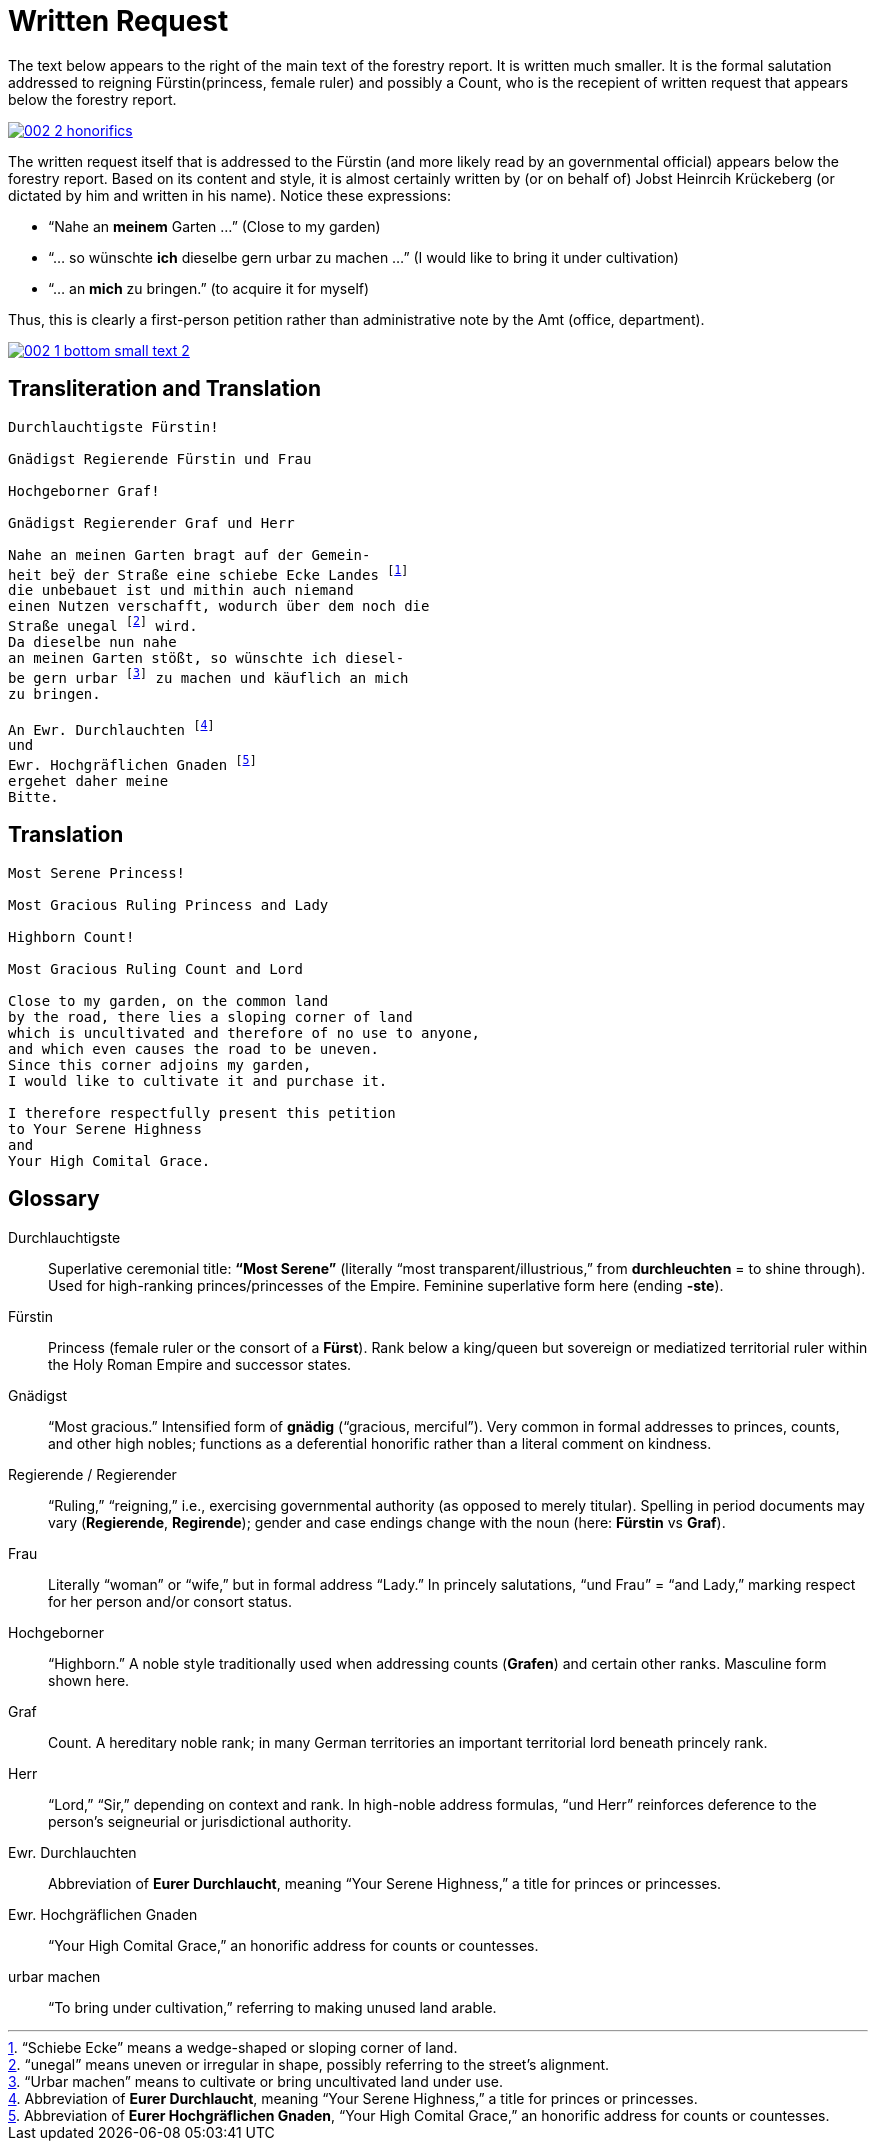 = Written Request
:page-role: wide

The text below appears to the right of the main text of the forestry report.
It is written much smaller. It is the formal salutation addressed to reigning
Fürstin(princess, female ruler) and possibly a Count, who is the recepient of
written request that appears below the forestry report. 

image::002-2-honorifics.png[link=self]

The written request itself that is addressed to the Fürstin (and more likely read
by an governmental official) appears below the forestry report. Based on its content
and style, it is almost certainly written by (or on behalf of) Jobst Heinrcih Krückeberg
(or dictated by him and written in his name). Notice these expressions:

* “Nahe an *meinem* Garten …” (Close to my garden)
* “… so wünschte *ich* dieselbe gern urbar zu machen …” (I would like to bring it under cultivation)
* “… an *mich* zu bringen.” (to acquire it for myself)

Thus, this is clearly a first-person petition rather than administrative note
by the Amt (office, department).

image::002-1-bottom-small-text-2.png[link=self]

== Transliteration and Translation
[verse]
____
Durchlauchtigste Fürstin!

Gnädigst Regierende Fürstin und Frau

Hochgeborner Graf!

Gnädigst Regierender Graf und Herr

Nahe an meinen Garten bragt auf der Gemein-
heit beÿ der Straße eine schiebe Ecke Landes footnote:[“Schiebe Ecke” means a wedge-shaped or sloping corner of land.]
die unbebauet ist und mithin auch niemand
einen Nutzen verschafft, wodurch über dem noch die
Straße unegal footnote:[“unegal” means uneven or irregular in shape, possibly referring to the street's alignment.] wird.
Da dieselbe nun nahe
an meinen Garten stößt, so wünschte ich diesel-
be gern urbar footnote:[“Urbar machen” means to cultivate or bring uncultivated land under use.] zu machen und käuflich an mich
zu bringen.

An Ewr. Durchlauchten footnote:[Abbreviation of *Eurer Durchlaucht*, meaning “Your Serene Highness,” a title for princes or princesses.]
und
Ewr. Hochgräflichen Gnaden footnote:[Abbreviation of *Eurer Hochgräflichen Gnaden*, “Your High Comital Grace,” an honorific address for counts or countesses.]
ergehet daher meine
Bitte.
____

== Translation

[verse]
____
Most Serene Princess!

Most Gracious Ruling Princess and Lady

Highborn Count!

Most Gracious Ruling Count and Lord

Close to my garden, on the common land
by the road, there lies a sloping corner of land
which is uncultivated and therefore of no use to anyone,
and which even causes the road to be uneven.
Since this corner adjoins my garden,
I would like to cultivate it and purchase it.

I therefore respectfully present this petition
to Your Serene Highness
and
Your High Comital Grace.
____

== Glossary

Durchlauchtigste:: Superlative ceremonial title: *“Most Serene”* (literally “most transparent/illustrious,” from *durchleuchten* = to shine through). Used for high-ranking princes/princesses of the Empire. Feminine superlative form here (ending *-ste*).

Fürstin:: Princess (female ruler or the consort of a *Fürst*). Rank below a king/queen but sovereign or mediatized territorial ruler within the Holy Roman Empire and successor states.

Gnädigst:: “Most gracious.” Intensified form of *gnädig* (“gracious, merciful”). Very common in formal addresses to princes, counts, and other high nobles; functions as a deferential honorific rather than a literal comment on kindness.

Regierende / Regierender:: “Ruling,” “reigning,” i.e., exercising governmental authority (as opposed to merely titular). Spelling in period documents may vary (*Regierende*, *Regirende*); gender and case endings change with the noun (here: *Fürstin* vs *Graf*).

Frau:: Literally “woman” or “wife,” but in formal address “Lady.” In princely salutations, “und Frau” = “and Lady,” marking respect for her person and/or consort status.

Hochgeborner:: “Highborn.” A noble style traditionally used when addressing counts (*Grafen*) and certain other ranks. Masculine form shown here.

Graf:: Count. A hereditary noble rank; in many German territories an important territorial lord beneath princely rank.

Herr:: “Lord,” “Sir,” depending on context and rank. In high-noble address formulas, “und Herr” reinforces deference to the person’s seigneurial or jurisdictional authority.

Ewr. Durchlauchten:: Abbreviation of *Eurer Durchlaucht*, meaning “Your Serene Highness,” a title for princes or princesses.

Ewr. Hochgräflichen Gnaden:: “Your High Comital Grace,” an honorific address for counts or countesses.

urbar machen:: “To bring under cultivation,” referring to making unused land arable.

